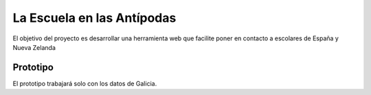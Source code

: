 La Escuela en las Antípodas
===========================

El objetivo del proyecto es desarrollar una herramienta web que facilite poner
en contacto a escolares de España y Nueva Zelanda

Prototipo
---------

El prototipo trabajará solo con los datos de Galicia.

